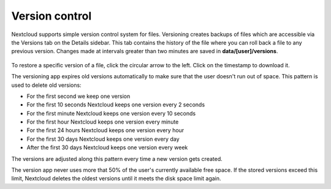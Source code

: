 ===============
Version control
===============

Nextcloud supports simple version control system for files. Versioning creates
backups of files which are accessible via the Versions tab on the Details
sidebar. This tab contains the history of the file where you can roll back a
file to any previous version. Changes made at intervals greater than two minutes
are saved in **data/[user]/versions**.

.. figure:: ../images/files_versioning.png

To restore a specific version of a file, click the circular arrow to the left.
Click on the timestamp to download it.

The versioning app expires old versions automatically to make sure that
the user doesn't run out of space. This pattern is used to delete
old versions:

* For the first second we keep one version
* For the first 10 seconds Nextcloud keeps one version every 2 seconds
* For the first minute Nextcloud keeps one version every 10 seconds
* For the first hour Nextcloud keeps one version every minute
* For the first 24 hours Nextcloud keeps one version every hour
* For the first 30 days Nextcloud keeps one version every day
* After the first 30 days Nextcloud keeps one version every week

The versions are adjusted along this pattern every time a new version gets
created.

The version app never uses more that 50% of the user's currently available free
space. If the stored versions exceed this limit, Nextcloud deletes the oldest
versions until it meets the disk space limit again.
